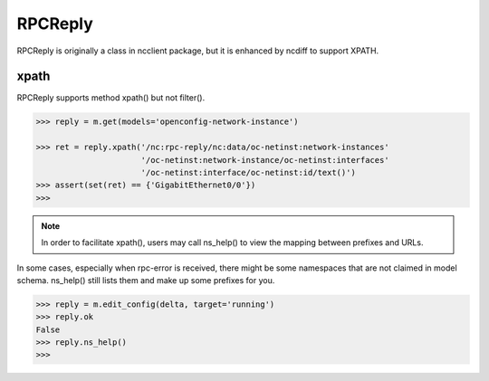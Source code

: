 RPCReply
========

RPCReply is originally a class in ncclient package, but it is enhanced by
ncdiff to support XPATH.

xpath
-----

RPCReply supports method xpath() but not filter().

.. code-block:: text

    >>> reply = m.get(models='openconfig-network-instance')

    >>> ret = reply.xpath('/nc:rpc-reply/nc:data/oc-netinst:network-instances'
                          '/oc-netinst:network-instance/oc-netinst:interfaces'
                          '/oc-netinst:interface/oc-netinst:id/text()')
    >>> assert(set(ret) == {'GigabitEthernet0/0'})
    >>>

.. note::

    In order to facilitate xpath(), users may call ns_help() to view the
    mapping between prefixes and URLs.

In some cases, especially when rpc-error is received, there might be some
namespaces that are not claimed in model schema. ns_help() still lists them and
make up some prefixes for you.

.. code-block:: text

    >>> reply = m.edit_config(delta, target='running')
    >>> reply.ok
    False
    >>> reply.ns_help()
    >>>

.. sectionauthor:: Jonathan Yang <yuekyang@cisco.com>
